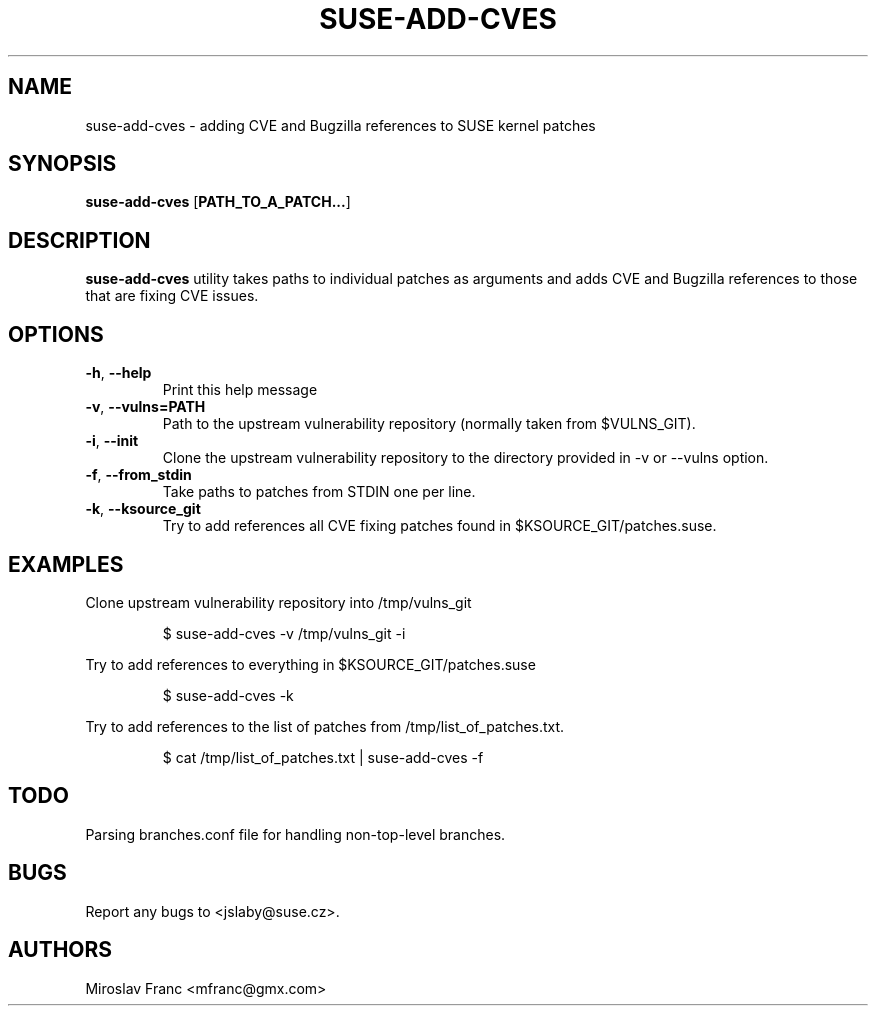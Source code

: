 .TH SUSE\-ADD\-CVES 1

.SH NAME
suse\-add\-cves \- adding CVE and Bugzilla references to SUSE kernel patches

.SH SYNOPSIS
.B suse\-add\-cves
[\fBPATH_TO_A_PATCH...\fR]

.SH DESCRIPTION

.B suse\-add\-cves
utility takes paths to individual patches as arguments and adds CVE
and Bugzilla references to those that are fixing CVE issues.


.SH OPTIONS

.TP
.BR \-h ", " \-\-help
Print this help message

.TP
.BR \-v ", " \-\-vulns=PATH
Path to the upstream vulnerability repository (normally taken from
$VULNS_GIT).

.TP
.BR \-i ", " \-\-init
Clone the upstream vulnerability repository to the directory provided
in \-v or \-\-vulns option.

.TP
.BR \-f ", " \-\-from_stdin
Take paths to patches from STDIN one per line.

.TP
.BR \-k ", " \-\-ksource_git
Try to add references all CVE fixing patches found in
$KSOURCE_GIT/patches.suse.


.SH EXAMPLES

Clone upstream vulnerability repository into /tmp/vulns_git

.RS
$ suse\-add\-cves -v /tmp/vulns_git -i
.RE

Try to add references to everything in $KSOURCE_GIT/patches.suse

.RS
$ suse\-add\-cves -k
.RE

Try to add references to the list of patches from
/tmp/list_of_patches.txt.

.RS
$ cat /tmp/list_of_patches.txt | suse\-add\-cves -f
.RE


.SH TODO
Parsing branches.conf file for handling non-top-level branches.

.SH BUGS
Report any bugs to <jslaby@suse.cz>.

.SH AUTHORS

.RE
Miroslav Franc <mfranc@gmx.com>
.RE

